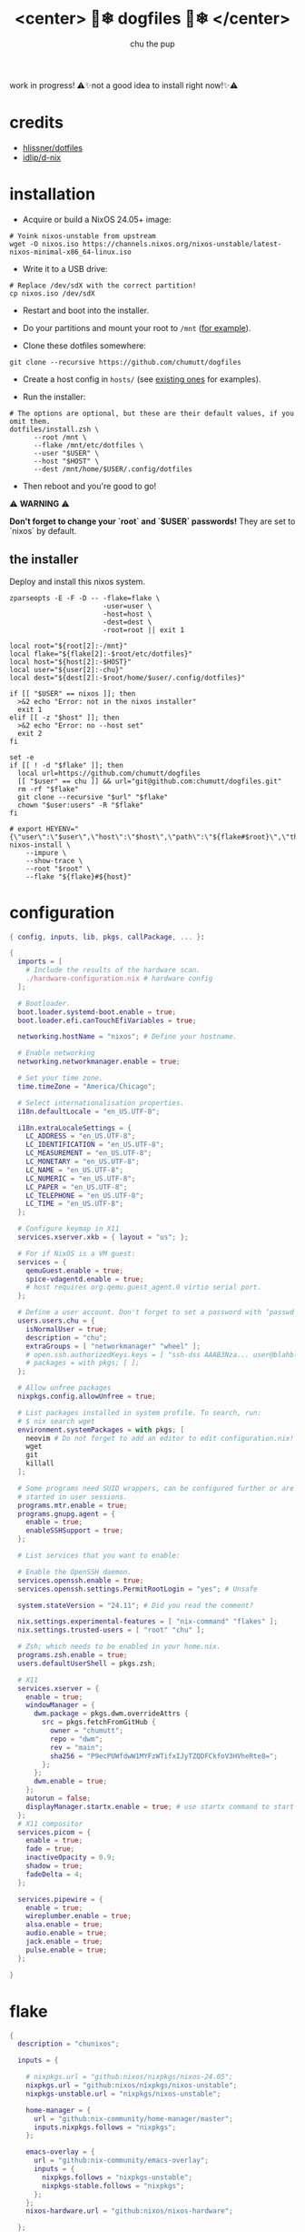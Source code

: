 #+title:<center> 🐶❄ dogfiles 🐶❄ </center>
#+description: nixos dotfiles
#+author: chu the pup

#+begin_html
<p align="center">

<a href="https://github.com/nixos/nixpkgs"><img src="https://img.shields.io/badge/NixOS-24.05-royalblue.svg?style=for-the-badge&logo=nixos&labelColor=black"></a>

<a href="https://orgmode.org"><img src="https://img.shields.io/badge/Org-literate%20config-seagreen?style=for-the-badge&logo=org&labelColor=black"></a>

<a href="https://www.gnu.org/software/emacs/emacs.html#Releases"><img src="https://img.shields.io/badge/Emacs-29.4-blueviolet.svg?style=for-the-badge&logo=GNU%20Emacs&labelColor=black"></a>

<a href="https://github.com/doomemacs"><img src="https://img.shields.io/badge/Made_with-Doom_Emacs-blueviolet.svg?style=flat-square&logo=GNU%20Emacs&logoColor=black"></a>

</p>
#+end_html

work in progress! ⚠✨not a good idea to install right now!✨⚠

* credits

- [[https://github.com/hlissner/dotfiles/commits?author=hlissner][hlissner/dotfiles]]
- [[https://github.com/idlip/d-nix][idlip/d-nix]]
* installation

+ Acquire or build a NixOS 24.05+ image:

#+begin_src shell :noeval t
# Yoink nixos-unstable from upstream
wget -O nixos.iso https://channels.nixos.org/nixos-unstable/latest-nixos-minimal-x86_64-linux.iso
#+end_src

+ Write it to a USB drive:

#+begin_src shell :noeval t
# Replace /dev/sdX with the correct partition!
cp nixos.iso /dev/sdX
#+end_src

+ Restart and boot into the installer.

+ Do your partitions and mount your root to =/mnt=  ([[https://github.com/hlissner/dotfiles/blob/master/hosts/udon/README.org][for example]]).

+ Clone these dotfiles somewhere:

#+begin_src shell :noeval t
git clone --recursive https://github.com/chumutt/dogfiles
#+end_src

+ Create a host config in =hosts/= (see [[https://github.com/hlissner/dotfiles/blob/master/hosts][existing ones]] for examples).

+ Run the installer:

#+begin_src shell :noeval t
# The options are optional, but these are their default values, if you omit them.
dotfiles/install.zsh \
      --root /mnt \
      --flake /mnt/etc/dotfiles \
      --user "$USER" \
      --host "$HOST" \
      --dest /mnt/home/$USER/.config/dotfiles
#+end_src

+ Then reboot and you're good to go!

⚠ *WARNING* ⚠

*Don't forget to change your `root` and `$USER` passwords!* They are set to `nixos` by default.

** the installer

Deploy and install this nixos system.

#+name: installer
#+begin_src shell :shebang #!/usr/bin/env zsh :tangle ./install.zsh :noeval t
zparseopts -E -F -D -- -flake=flake \
                       -user=user \
                       -host=host \
                       -dest=dest \
                       -root=root || exit 1

local root="${root[2]:-/mnt}"
local flake="${flake[2]:-$root/etc/dotfiles}"
local host="${host[2]:-$HOST}"
local user="${user[2]:-chu}"
local dest="${dest[2]:-$root/home/$user/.config/dotfiles}"

if [[ "$USER" == nixos ]]; then
  >&2 echo "Error: not in the nixos installer"
  exit 1
elif [[ -z "$host" ]]; then
  >&2 echo "Error: no --host set"
  exit 2
fi

set -e
if [[ ! -d "$flake" ]]; then
  local url=https://github.com/chumutt/dogfiles
  [[ "$user" == chu ]] && url="git@github.com:chumutt/dogfiles.git"
  rm -rf "$flake"
  git clone --recursive "$url" "$flake"
  chown "$user:users" -R "$flake"
fi

# export HEYENV="{\"user\":\"$user\",\"host\":\"$host\",\"path\":\"${flake#$root}\",\"theme\":\"$THEME\"}"
nixos-install \
    --impure \
    --show-trace \
    --root "$root" \
    --flake "${flake}#${host}"
#+end_src

* configuration

#+begin_src nix :tangle ./configuration.nix
{ config, inputs, lib, pkgs, callPackage, ... }:

{
  imports = [
    # Include the results of the hardware scan.
    ./hardware-configuration.nix # hardware config
  ];

  # Bootloader.
  boot.loader.systemd-boot.enable = true;
  boot.loader.efi.canTouchEfiVariables = true;

  networking.hostName = "nixos"; # Define your hostname.

  # Enable networking
  networking.networkmanager.enable = true;

  # Set your time zone.
  time.timeZone = "America/Chicago";

  # Select internationalisation properties.
  i18n.defaultLocale = "en_US.UTF-8";

  i18n.extraLocaleSettings = {
    LC_ADDRESS = "en_US.UTF-8";
    LC_IDENTIFICATION = "en_US.UTF-8";
    LC_MEASUREMENT = "en_US.UTF-8";
    LC_MONETARY = "en_US.UTF-8";
    LC_NAME = "en_US.UTF-8";
    LC_NUMERIC = "en_US.UTF-8";
    LC_PAPER = "en_US.UTF-8";
    LC_TELEPHONE = "en_US.UTF-8";
    LC_TIME = "en_US.UTF-8";
  };

  # Configure keymap in X11
  services.xserver.xkb = { layout = "us"; };

  # For if NixOS is a VM guest:
  services = {
    qemuGuest.enable = true;
    spice-vdagentd.enable = true;
    # host requires org.qemu.guest_agent.0 virtio serial port.
  };

  # Define a user account. Don't forget to set a password with ‘passwd’.
  users.users.chu = {
    isNormalUser = true;
    description = "chu";
    extraGroups = [ "networkmanager" "wheel" ];
    # open.ssh.authorizedKeys.keys = [ "ssh-dss AAAB3Nza... user@blahblah" ];
    # packages = with pkgs; [ ];
  };

  # Allow unfree packages
  nixpkgs.config.allowUnfree = true;

  # List packages installed in system profile. To search, run:
  # $ nix search wget
  environment.systemPackages = with pkgs; [
    neovim # Do not forget to add an editor to edit configuration.nix! The Nano editor is also installed by default.
    wget
    git
    killall
  ];

  # Some programs need SUID wrappers, can be configured further or are
  # started in user sessions.
  programs.mtr.enable = true;
  programs.gnupg.agent = {
    enable = true;
    enableSSHSupport = true;
  };

  # List services that you want to enable:

  # Enable the OpenSSH daemon.
  services.openssh.enable = true;
  services.openssh.settings.PermitRootLogin = "yes"; # Unsafe

  system.stateVersion = "24.11"; # Did you read the comment?

  nix.settings.experimental-features = [ "nix-command" "flakes" ];
  nix.settings.trusted-users = [ "root" "chu" ];

  # Zsh; which needs to be enabled in your home.nix.
  programs.zsh.enable = true;
  users.defaultUserShell = pkgs.zsh;

  # X11
  services.xserver = {
    enable = true;
    windowManager = {
      dwm.package = pkgs.dwm.overrideAttrs {
        src = pkgs.fetchFromGitHub {
          owner = "chumutt";
          repo = "dwm";
          rev = "main";
          sha256 = "P9ecPUWfdwW1MYFzWTifxIJyTZQDFCkfoV3HVheRte8=";
        };
      };
      dwm.enable = true;
    };
    autorun = false;
    displayManager.startx.enable = true; # use startx command to start x server
  };
  # X11 compositor
  services.picom = {
    enable = true;
    fade = true;
    inactiveOpacity = 0.9;
    shadow = true;
    fadeDelta = 4;
  };

  services.pipewire = {
    enable = true;
    wireplumber.enable = true;
    alsa.enable = true;
    audio.enable = true;
    jack.enable = true;
    pulse.enable = true;
  };

}
#+end_src

* flake

#+begin_src nix :tangle ./flake.nix
{
  description = "chunixos";

  inputs = {

    # nixpkgs.url = "github:nixos/nixpkgs/nixos-24.05";
    nixpkgs.url = "github:nixos/nixpkgs/nixos-unstable";
    nixpkgs-unstable.url = "nixpkgs/nixos-unstable";

    home-manager = {
      url = "github:nix-community/home-manager/master";
      inputs.nixpkgs.follows = "nixpkgs";
    };

    emacs-overlay = {
      url = "github:nix-community/emacs-overlay";
      inputs = {
        nixpkgs.follows = "nixpkgs-unstable";
        nixpkgs-stable.follows = "nixpkgs";
      };
    };
    nixos-hardware.url = "github:nixos/nixos-hardware";

  };

  outputs = { self, nixpkgs, home-manager, ... }:
    let
      lib = nixpkgs.lib;
      system = "x86_64-linux";
      pkgs = nixpkgs.legacyPackages.${system};
    in {
      nixosConfigurations = {
        nixos = lib.nixosSystem { # change "nixos" to your username
          inherit system;
          modules = [ ./configuration.nix ];
        };
      };
      homeConfigurations = {
        chu = home-manager.lib.homeManagerConfiguration {
          inherit pkgs;
          modules = [ ./home.nix ];
        };
      };
    };

}
#+end_src

* home.nix

#+begin_src nix :tangle ./home.nix
{ config, pkgs, ... }: {
  imports = [ ./shells.nix ]; # Do not rename to shell.nix: filename reserved.
  home = {
    username = "chu";
    homeDirectory = "/home/chu";
    stateVersion = "24.05"; # Please read the comment before changing.

    packages = with pkgs; [
      cachix
      man-db
      zsh
      tldr
      bc
      rsync
      ffmpeg
      yt-dlp
      fontconfig
      dmenu
      (dwmblocks.overrideAttrs {
        src = pkgs.fetchFromGitHub {
          owner = "chumutt";
          repo = "dwmblocks";
          rev = "main";
          sha256 = "KTW2fUWiWJjyHbpEbnaEq3wcuncn4fM5xk1o8CpEdOE=";
        };
      }) # TODO add missing sb-* scripts
      st
      arandr
      xwallpaper
      dunst
      pywal # the new wal
      pavucontrol
      raysession

      # Doom Emacs stack
      fd
      (ripgrep.override { withPCRE2 = true; })
      nixfmt-rfc-style # :lang nix
      emacs-all-the-icons-fonts
      (nerdfonts.override { fonts = [ "FiraCode" ]; }) # doom emacs default font
      gnumake
      cmake
      gcc
      libtool

      librewolf
      thunderbird
      nextcloud-client
    ];

    file = { ".xinitrc".source = ./x11/xinitrc; };

    sessionVariables = {
      EDITOR = "neovim";
      TERMINAL = "st";
      TERMINAL_PROG = "st";
      VISUAL = "emacs";
      BROWSER = "librewolf";
      DOOMDIR = "${config.xdg.configHome}/doom";
      EMACSDIR = "${config.xdg.configHome}/emacs";
      DOOMLOCALDIR = "${config.xdg.dataHome}/doom";
      DOOMPROFILELOADFILE = "${config.xdg.stateHome}/doom-profiles-load.el";
    };

    sessionPath =
      [ "${config.xdg.configHome}/emacs/bin" ]; # ./doom sync, upgrade etc

  };

  programs = {
    # Let Home Manager install and manage itself.
    home-manager.enable = true;
    zsh.enable = true;
    # Emacs
    emacs = { enable = true; };

    git = {
      enable = true;
      userName = "chumutt";
      userEmail = "chufilthymutt@gmail.com";
      extraConfig = { init.defaultBranch = "main"; };
    };
  };

  # thanks j4m3s
  systemd.user.sessionVariables = {
    DOOMLOCALDIR = "$HOME/.local/share/doomemacs";
    DOOMPROFILELOADFILE = "$HOME/.local/share/doomemacs/profiles/load.el";
  };

  # emacs daemon (emacsclient) service
  services.emacs.enable = true;

  # Autoload fonts from packages installed via Home Manager
  fonts.fontconfig.enable = true;

}
#+end_src

* shells.nix

#+begin_src nix :tangle ./shells.nix
{ config, lib, pkgs, ... }:

let
  myShellAliases = {
    supdate = "sudo nixos-rebuild switch --flake ~/.dotfiles";
    hupdate = "home-manager switch --flake ~/.dotfiles";
    update = "supdate && hupdate";

    cp = "cp -iv";
    mv = "mv -iv";
    rm = "rm -vI";
    bc = "bc -ql";
    rsync = "rsync -vrPlu";
    mkd = "mkdir -pv";
    yt = "yt-dlp --embed-metadata -i";
    yta = "yt -x -f bestaudio/best";
    ytt = "yt --skip-download --write-thumbnail";
    ffmpeg = "ffmpeg -hide_banner";
    lsblk = "lsblk --output NAME,LABEL,TRAN,TYPE,SIZE,FSUSED,FSTYPE,MOUNTPOINT";

    # Colorize commands when possible.
    ls = "ls -hN --color=auto --group-directories-first";
    grep = "grep --color=auto";
    diff = "diff --color=auto";
    ccat = "highlight --out-format=ansi";
    ip = "ip -color=auto";
  };
in {
  # Zsh; which is also enabled system-wide in /etc/nixos/configuration.nix,
  # as otherwise it wouldn't be able to source necessary files.
  programs.zsh = {
    enable = true;
    enableCompletion = true;
    autosuggestion.enable = true;
    syntaxHighlighting.enable = true;
    autocd = true;

    shellAliases = myShellAliases;

    history = {
      size = 10000;
      path = "${config.xdg.dataHome}/zsh/history";
    };

  };

  programs.bash = {
    enable = true;
    shellAliases = myShellAliases;
  };

}
#+end_src

* x11

** xinitrc

#+begin_src shell :tangle ./x11/xinitrc :mkdirp yes
dwm
#+end_src
